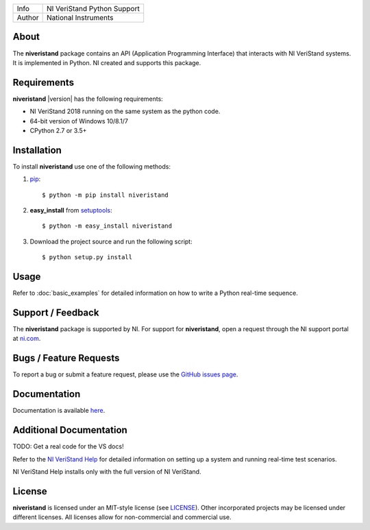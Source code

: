 ===========  =================================================================================================================================
Info         NI VeriStand Python Support
Author       National Instruments
===========  =================================================================================================================================

.. _about_section:

About
=====
The **niveristand** package contains an API (Application Programming Interface) that interacts with NI VeriStand systems.
It is implemented in Python. NI created and supports this package.

Requirements
============
**niveristand** |version| has the following requirements:

* NI VeriStand 2018 running on the same system as the python code.
* 64-bit version of Windows 10/8.1/7
* CPython 2.7 or 3.5+

.. _installation_section:

Installation
============

To install **niveristand** use one of the following methods:

1. `pip <http://pypi.python.org/pypi/pip>`_::

   $ python -m pip install niveristand
2. **easy_install** from `setuptools <http://pypi.python.org/pypi/setuptools>`_::

   $ python -m easy_install niveristand
3. Download the project source and run the following script::

   $ python setup.py install

.. _usage_section:

Usage
=====
Refer to :doc:`basic_examples` for detailed information on how to write a Python real-time sequence.

.. _support_section:

Support / Feedback
==================

The **niveristand** package is supported by NI. For support for **niveristand**, open
a request through the NI support portal at `ni.com <http://www.ni.com>`_.

Bugs / Feature Requests
=======================

To report a bug or submit a feature request, please use the
`GitHub issues page <https://github.com/ni/niveristand-python/issues>`_.

Documentation
=============

Documentation is available `here <http://niveristand-python.readthedocs.io>`_.

Additional Documentation
========================
TODO: Get a real code for the VS docs!

Refer to the `NI VeriStand Help <http://digital.ni.com/express.nsf/bycode/exagg4>`_
for detailed information on setting up a system and running real-time test scenarios.

NI VeriStand Help installs only with the full version of NI VeriStand.

License
=======

**niveristand** is licensed under an MIT-style license (see `LICENSE
<LICENSE>`_).  Other incorporated projects may be licensed under different
licenses. All licenses allow for non-commercial and commercial use.
